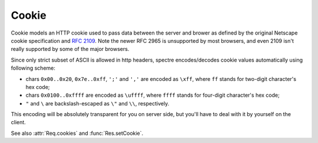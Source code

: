 ========
 Cookie
========

Cookie models an HTTP cookie used to pass data between the server and brower as defined by the original Netscape cookie specification and `RFC 2109 <http://tools.ietf.org/html/rfc2109.html>`_. Note the newer RFC 2965 is unsupported by most browsers, and even 2109 isn't really supported by some of the major browsers.

Since only strict subset of ASCII is allowed in http headers, spectre encodes/decodes cookie values automatically using following scheme:

* chars ``0x00..0x20``, ``0x7e..0xff``, ``';'`` and ``','`` are encoded as ``\xff``, where ``ff`` stands for two-digit character's hex code;
* chars ``0x0100..0xffff`` are encoded as ``\uffff``, where ``ffff`` stands for four-digit character's hex code;
* ``"`` and ``\`` are backslash-escaped as ``\"`` and ``\\``, respectively.

This encoding will be absolutely transparent for you on server side, but you'll have to deal with it by yourself on the client.

See also :attr:`Req.cookies` and :func:`Res.setCookie`.

.. class:: Cookie
   
   .. attribute:: name
   
      :class:`Str`. Name of the cookie.
   
   .. attribute:: val
   
      :class:`Str`. Value string of the cookie (raw, not encoded).
      
   .. attribute:: maxAge
   
      :class:`Duration?`. Lifetime of this cookie. After ``max-age`` elapses, the client should discard the cookie. Note that many browsers still don't recognize ``max-age``, so setting ``max-age`` also always includes an ``expires`` attribute.
      
      If :attr:`maxAge` is ``null`` (the default) then the cookie persists until the client is shutdown.
      
      If zero is specified, the cookie is discarded immediately.
      
   .. attribute:: domain
  
      :class:`Str?`. Domain for which the cookie is valid. An explicit domain must always start with a dot.  
      
      If ``null`` (the default) then the cookie only applies to the server which set it.
      
   .. attribute:: path
   
      :class:`Str?`. Subset of URLs to which the cookie applies. If set to ``"/"`` (the default), then the cookie applies to all paths.
      
      If the path is ``null``, it is assumed to be the same path as the document being described by the header which contains the cookie.
      
   .. attribute:: secure
   
      :class:`Bool`. If ``true``, then the client only sends this cookie using a secure protocol such as HTTPS. Defaults to ``false``.